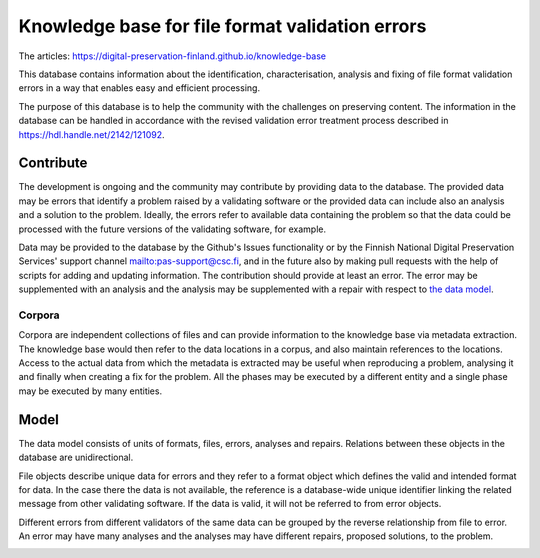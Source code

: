 Knowledge base for file format validation errors
================================================

The articles: https://digital-preservation-finland.github.io/knowledge-base

This database contains information about the identification, characterisation, analysis and fixing of file format validation errors in a way that enables easy and efficient processing.

The purpose of this database is to help the community with the challenges on preserving content. The information in the database can be handled in accordance with the revised validation error treatment process described in https://hdl.handle.net/2142/121092.

Contribute
----------

The development is ongoing and the community may contribute by providing data to the database. The provided data may be errors that identify a problem raised by a validating software or the provided data can include also an analysis and a solution to the problem. Ideally, the errors refer to available data containing the problem so that the data could be processed with the future versions of the validating software, for example.

Data may be provided to the database by the Github's Issues functionality or by the Finnish National Digital Preservation Services' support channel mailto:pas-support@csc.fi, and in the future also by making pull requests with the help of scripts for adding and updating information. The contribution should provide at least an error. The error may be supplemented with an analysis and the analysis may be supplemented with a repair with respect to `the data model <docs/datamodel.rst>`_.

Corpora
.......

Corpora are independent collections of files and can provide information to the knowledge base via metadata extraction. The knowledge base would then refer to the data locations in a corpus, and also maintain references to the locations. Access to the actual data from which the metadata is extracted may be useful when reproducing a problem, analysing it and finally when creating a fix for the problem. All the phases may be executed by a different entity and a single phase may be executed by many entities.

.. image:: docs/graphs/process.dot.png
   :align: center
   :alt: The base for building knowledge may be accumulated from corpora.

Model
-----

The data model consists of units of formats, files, errors, analyses and repairs. Relations between these objects in the database are unidirectional.

File objects describe unique data for errors and they refer to a format object which defines the valid and intended format for data. In the case there the data is not available, the reference is a database-wide unique identifier linking the related message from other validating software. If the data is valid, it will not be referred to from error objects.

Different errors from different validators of the same data can be grouped by the reverse relationship from file to error. An error may have many analyses and the analyses may have different repairs, proposed solutions, to the problem.

.. image:: docs/graphs/datamodel.dot.png
   :align: center
   :alt: Files (data/identifier) are referred to from errors and analyses. Errors point to analyses, which contain repairs.
